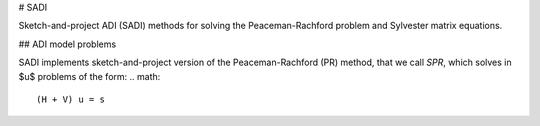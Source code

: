 # SADI

Sketch-and-project ADI (SADI) methods for solving the Peaceman-Rachford problem and Sylvester matrix equations.

## ADI model problems

SADI implements sketch-and-project version of the Peaceman-Rachford (PR) method, that we call *SPR*, which solves in $u$ problems of the form:
.. math::
    (H + V) u = s
